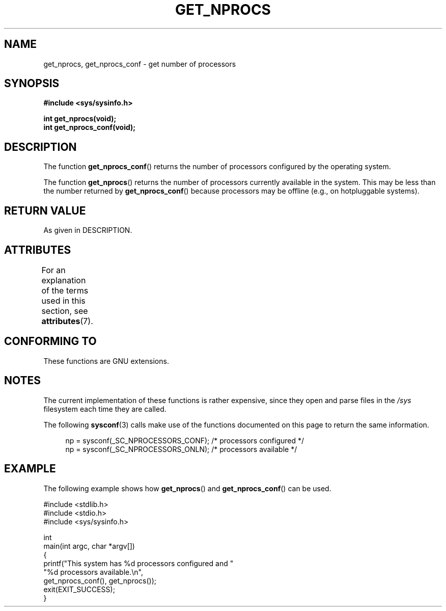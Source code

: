 .\" Copyright (c) 2012, Petr Benas
.\" and Copyright (c) 2012, Michael Kerrisk <mtk.man-pages@gmail.com>
.\"
.\" %%%LICENSE_START(VERBATIM)
.\" Permission is granted to make and distribute verbatim copies of this
.\" manual provided the copyright notice and this permission notice are
.\" preserved on all copies.
.\"
.\" Permission is granted to copy and distribute modified versions of
.\" this manual under the conditions for verbatim copying, provided that
.\" the entire resulting derived work is distributed under the terms of
.\" a permission notice identical to this one.
.\"
.\" Since the Linux kernel and libraries are constantly changing, this
.\" manual page may be incorrect or out-of-date.  The author(s) assume
.\" no responsibility for errors or omissions, or for damages resulting
.\" from the use of the information contained herein.  The author(s) may
.\" not have taken the same level of care in the production of this
.\" manual, which is licensed free of charge, as they might when working
.\" professionally.
.\"
.\" Formatted or processed versions of this manual, if unaccompanied by
.\" the source, must acknowledge the copyright and authors of this work.
.\" %%%LICENSE_END
.\"
.TH GET_NPROCS 3   2017-09-15 "GNU" "Linux Programmer's Manual"
.SH NAME
get_nprocs, get_nprocs_conf \- get number of processors
.SH SYNOPSIS
.B #include <sys/sysinfo.h>
.PP
.BI "int get_nprocs(void);"
.br
.BI "int get_nprocs_conf(void);"
.SH DESCRIPTION
The function
.BR get_nprocs_conf ()
returns the number of processors configured by the operating system.
.PP
The function
.BR get_nprocs ()
returns the number of processors currently available in the system.
This may be less than the number returned by
.BR get_nprocs_conf ()
because processors may be offline (e.g., on hotpluggable systems).
.SH RETURN VALUE
As given in DESCRIPTION.
.SH ATTRIBUTES
For an explanation of the terms used in this section, see
.BR attributes (7).
.TS
allbox;
lb lb lb
l l l.
Interface	Attribute	Value
T{
.BR get_nprocs (),
.br
.BR get_nprocs_conf ()
T}	Thread safety	MT-Safe
.TE
.sp 1
.SH CONFORMING TO
These functions are GNU extensions.
.SH NOTES
The current
.\" glibc 2.15
implementation of these functions is rather expensive,
since they open and parse files in the
.I /sys
filesystem each time they are called.
.PP
The following
.BR sysconf (3)
calls make use of the functions documented on this page
to return the same information.
.PP
.in +4n
.EX
np = sysconf(_SC_NPROCESSORS_CONF);     /* processors configured */
np = sysconf(_SC_NPROCESSORS_ONLN);     /* processors available */
.EE
.in
.SH EXAMPLE
The following example shows how
.BR get_nprocs ()
and
.BR get_nprocs_conf ()
can be used.
.PP
.EX
#include <stdlib.h>
#include <stdio.h>
#include <sys/sysinfo.h>

int
main(int argc, char *argv[])
{
    printf("This system has %d processors configured and "
            "%d processors available.\\n",
            get_nprocs_conf(), get_nprocs());
    exit(EXIT_SUCCESS);
}
.EE
.PP
